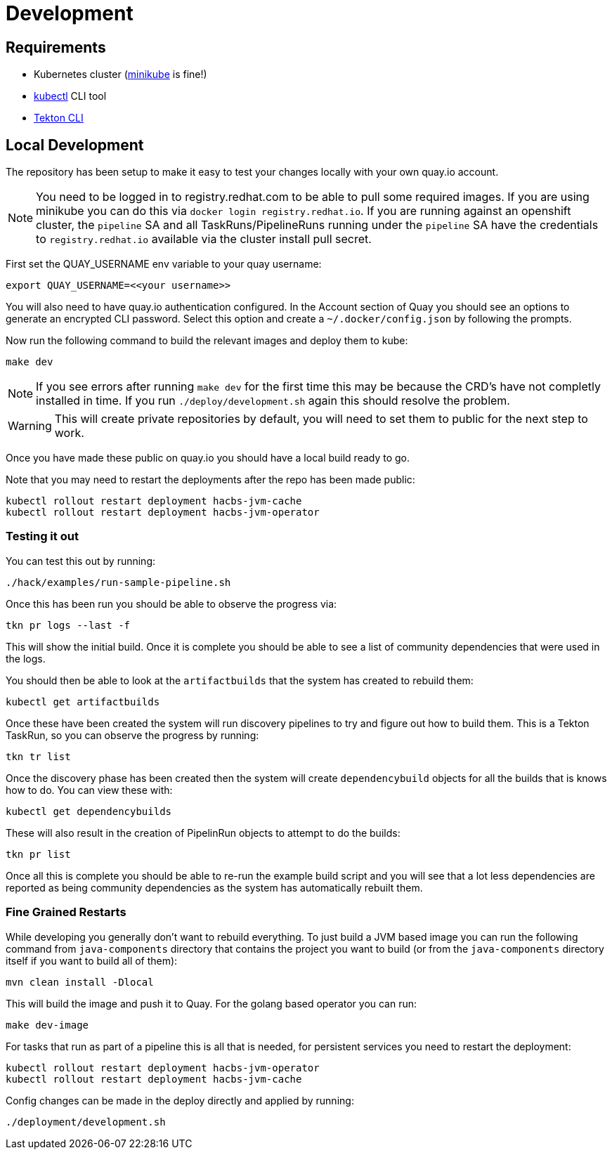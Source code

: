 = Development

== Requirements

* Kubernetes cluster (link:https://kubernetes.io/docs/tasks/tools/#minikube[minikube] is fine!)
* link:https://kubernetes.io/docs/tasks/tools/#kubectl[kubectl] CLI tool
* link:https://tekton.dev/docs/cli/[Tekton CLI]

== Local Development

The repository has been setup to make it easy to test your changes locally with your own quay.io account.

NOTE: You need to be logged in to registry.redhat.com to be able to pull some required images. If you are using minikube you can do this via `docker login registry.redhat.io`.  If you are running against an openshift cluster, the `pipeline` SA and all TaskRuns/PipelineRuns running under the `pipeline` SA have the credentials to `registry.redhat.io` available via the cluster install pull secret.

First set the QUAY_USERNAME env variable to your quay username:

----
export QUAY_USERNAME=<<your username>>
----

You will also need to have quay.io authentication configured. In the Account
section of Quay you should see an options to generate an encrypted CLI password. Select this option and create a `~/.docker/config.json` by following the prompts.

Now run the following command to build the relevant images and deploy them to kube:

----
make dev
----

NOTE: If you see errors after running `make dev` for the first time this may be because the CRD's have not completly installed in time. If you run `./deploy/development.sh` again this should resolve the problem.

WARNING: This will create private repositories by default, you will need to set them to public for the next step to work.

Once you have made these public on quay.io you should have a local build ready to go.

Note that you may need to restart the deployments after the repo has been made public:

----
kubectl rollout restart deployment hacbs-jvm-cache
kubectl rollout restart deployment hacbs-jvm-operator
----

=== Testing it out

You can test this out by running:

----
./hack/examples/run-sample-pipeline.sh
----

Once this has been run you should be able to observe the progress via:

----
tkn pr logs --last -f
----

This will show the initial build. Once it is complete you should be able to see a list of community dependencies that were used in the logs.

You should then be able to look at the `artifactbuilds` that the system has created to rebuild them:

----
kubectl get artifactbuilds
----

Once these have been created the system will run discovery pipelines to try and figure out how to build them. This is a Tekton TaskRun, so you can observe the progress by running:

----
tkn tr list
----

Once the discovery phase has been created then the system will create `dependencybuild` objects for all the builds that is knows how to do. You can view these with:

----
kubectl get dependencybuilds
----

These will also result in the creation of PipelinRun objects to attempt to do the builds:

----
tkn pr list
----

Once all this is complete you should be able to re-run the example build script and you will see that a lot less dependencies are reported as being community dependencies as the system has automatically rebuilt them.

=== Fine Grained Restarts

While developing you generally don't want to rebuild everything. To just build
a JVM based image you can run the following command from `java-components` directory that contains the project you want to build (or from the `java-components` directory itself if you want to build all of them):

----
mvn clean install -Dlocal
----

This will build the image and push it to Quay. For the golang based operator you can run:

----
make dev-image
----

For tasks that run as part of a pipeline this is all that is needed, for persistent services you need to restart the deployment:

----
kubectl rollout restart deployment hacbs-jvm-operator
kubectl rollout restart deployment hacbs-jvm-cache
----

Config changes can be made in the deploy directly and applied by running:

----
./deployment/development.sh
----

